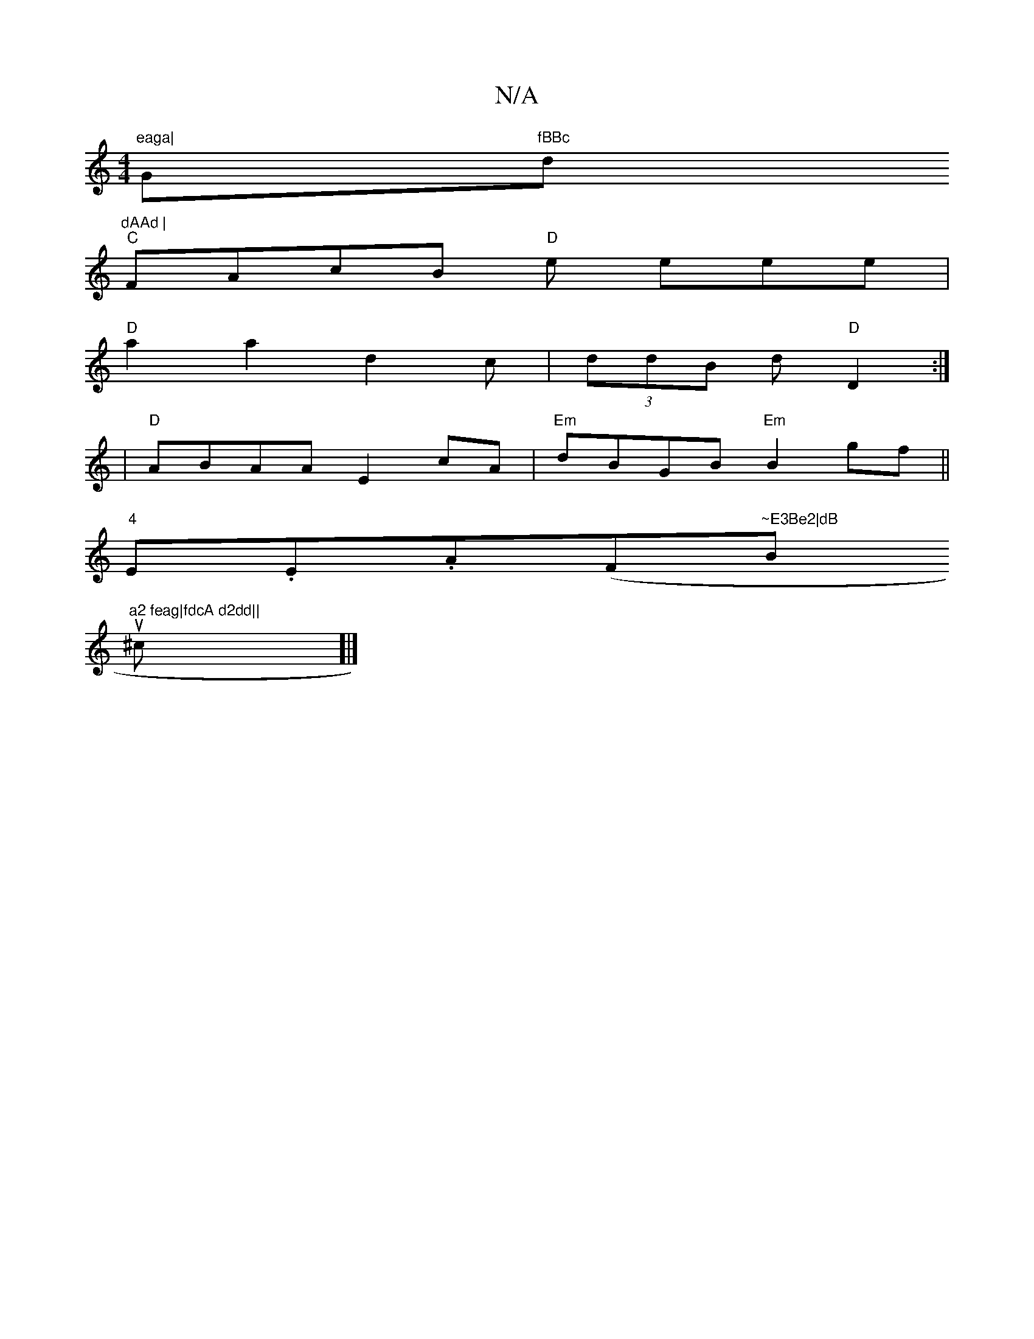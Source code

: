 X:1
T:N/A
M:4/4
R:N/A
K:Cmajor
m"eaga|"Gm"fBBc "d"dAAd |
"C"FAcB "D"e eee |
"D"a2a2d2c|(3ddB d "D"D2 :|
|"D"ABAA E2cA |"Em" dBGB "Em"B2gf ||
"4"E.E.A(F#"~E3Be2|dB"Bm"a2 feag|fdcA d2dd||
su^c]|]

aA (3fec A2 ef|gfga fecf|eccE E3E|_E